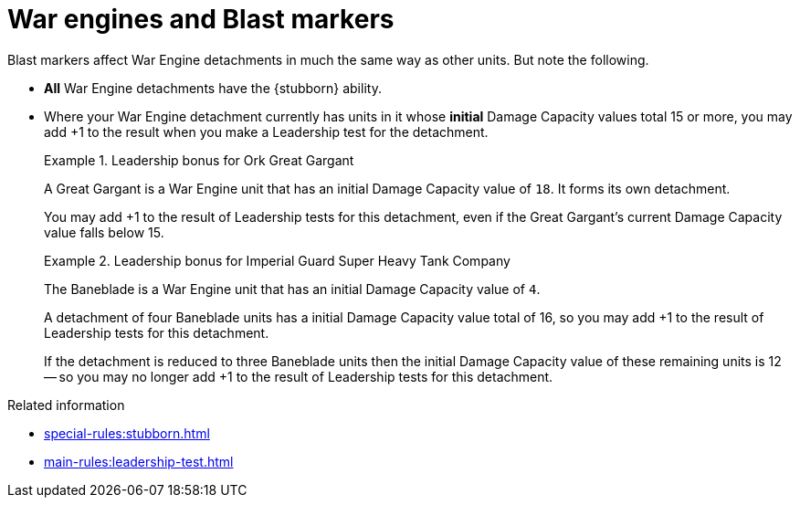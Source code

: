 = War engines and Blast markers

Blast markers affect War Engine detachments in much the same way as other units.
But note the following.

* *All* War Engine detachments have the {stubborn} ability.
* Where your War Engine detachment currently has units in it whose *initial* Damage Capacity values total 15 or more, you may add +1 to the result when you make a Leadership test for the detachment.
+
.Leadership bonus for Ork Great Gargant
====
A Great Gargant is a War Engine unit that has an initial Damage Capacity value of `18`.
It forms its own detachment.

You may add +1 to the result of Leadership tests for this detachment, even if the Great Gargant's current Damage Capacity value falls below 15.
====
+
.Leadership bonus for Imperial Guard Super Heavy Tank Company
====
The Baneblade is a War Engine unit that has an initial Damage Capacity value of `4`.

A detachment of four Baneblade units has a initial Damage Capacity value total of 16, so you may add +1 to the result of Leadership tests for this detachment.

If the detachment is reduced to three Baneblade units then the initial Damage Capacity value of these remaining units is 12 -- so you may no longer add +1 to the result of Leadership tests for this detachment.
====

.Related information
* xref:special-rules:stubborn.adoc[]
* xref:main-rules:leadership-test.adoc[]